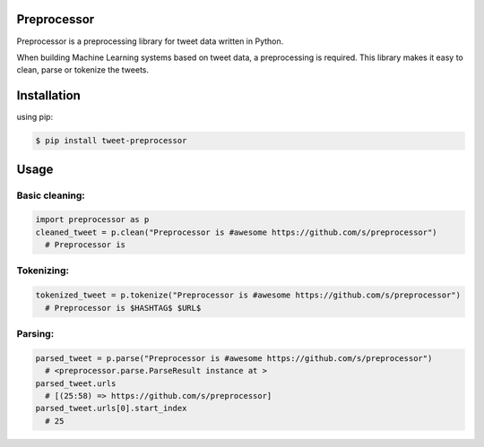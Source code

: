 Preprocessor
===================

Preprocessor is a preprocessing library for tweet data written in Python.

When building Machine Learning systems based on tweet data, a preprocessing is required. This library makes it easy to clean, parse or tokenize the tweets.


Installation
===================
using pip:

.. code-block:: bash

    $ pip install tweet-preprocessor

Usage
===================

Basic cleaning:
^^^^^^^^^^^^^^^

.. code-block:: python

    import preprocessor as p
    cleaned_tweet = p.clean("Preprocessor is #awesome https://github.com/s/preprocessor")
      # Preprocessor is

Tokenizing:
^^^^^^^^^^^

.. code-block:: python

    tokenized_tweet = p.tokenize("Preprocessor is #awesome https://github.com/s/preprocessor")
      # Preprocessor is $HASHTAG$ $URL$

Parsing:
^^^^^^^^

.. code-block:: python

    parsed_tweet = p.parse("Preprocessor is #awesome https://github.com/s/preprocessor")
      # <preprocessor.parse.ParseResult instance at >
    parsed_tweet.urls
      # [(25:58) => https://github.com/s/preprocessor]
    parsed_tweet.urls[0].start_index
      # 25
